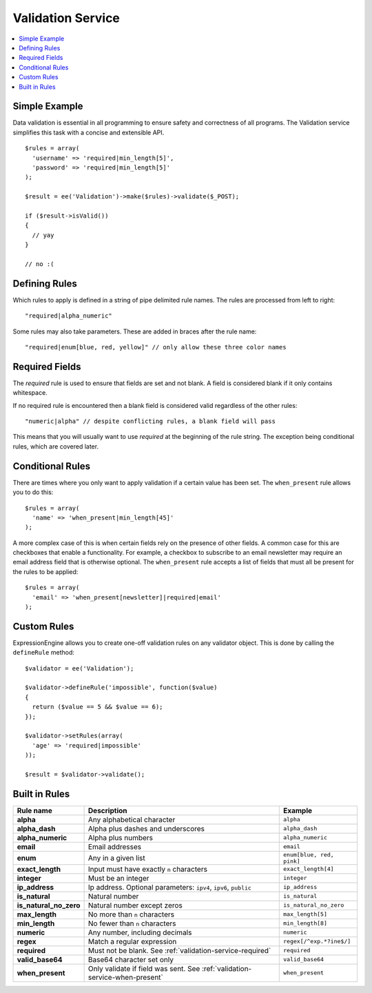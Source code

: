 Validation Service
==================

.. contents::
  :local:

.. highlight:: php

Simple Example
--------------

Data validation is essential in all programming to ensure safety and
correctness of all programs. The Validation service simplifies this task
with a concise and extensible API.

::

  $rules = array(
    'username' => 'required|min_length[5]',
    'password' => 'required|min_length[5]'
  );

  $result = ee('Validation')->make($rules)->validate($_POST);

  if ($result->isValid())
  {
    // yay
  }

  // no :(


Defining Rules
--------------

Which rules to apply is defined in a string of pipe delimited rule names.
The rules are processed from left to right::

  "required|alpha_numeric"

Some rules may also take parameters. These are added in braces after the
rule name::

  "required|enum[blue, red, yellow]" // only allow these three color names


.. _validation-service-required:

Required Fields
---------------

The `required` rule is used to ensure that fields are set and not blank.
A field is considered blank if it only contains whitespace.

If no required rule is encountered then a blank field is considered valid
regardless of the other rules::

  "numeric|alpha" // despite conflicting rules, a blank field will pass

This means that you will usually want to use `required` at the beginning
of the rule string. The exception being conditional rules, which are
covered later.


.. _validation-service-when-present:

Conditional Rules
-----------------

There are times where you only want to apply validation if a certain
value has been set. The ``when_present`` rule allows you to do this::

  $rules = array(
    'name' => 'when_present|min_length[45]'
  );

A more complex case of this is when certain fields rely on the presence
of other fields. A common case for this are checkboxes that enable a
functionality. For example, a checkbox to subscribe to an email newsletter
may require an email address field that is otherwise optional. The
``when_present`` rule accepts a list of fields that must all be present
for the rules to be applied::

  $rules = array(
    'email' => 'when_present[newsletter]|required|email'
  );

Custom Rules
------------

ExpressionEngine allows you to create one-off validation rules on any
validator object. This is done by calling the ``defineRule`` method::

  $validator = ee('Validation');

  $validator->defineRule('impossible', function($value)
  {
    return ($value == 5 && $value == 6);
  });

  $validator->setRules(array(
    'age' => 'required|impossible'
  ));

  $result = $validator->validate();

Built in Rules
--------------

+------------------------+--------------------------------------------+--------------------------+
| Rule name              | Description                                | Example                  |
+========================+============================================+==========================+
| **alpha**              | Any alphabetical character                 | ``alpha``                |
|                        |                                            |                          |
+------------------------+--------------------------------------------+--------------------------+
| **alpha_dash**         | Alpha plus dashes and underscores          | ``alpha_dash``           |
|                        |                                            |                          |
+------------------------+--------------------------------------------+--------------------------+
| **alpha_numeric**      | Alpha plus numbers                         | ``alpha_numeric``        |
|                        |                                            |                          |
+------------------------+--------------------------------------------+--------------------------+
| **email**              | Email addresses                            | ``email``                |
|                        |                                            |                          |
+------------------------+--------------------------------------------+--------------------------+
| **enum**               | Any in a given list                        | ``enum[blue, red, pink]``|
|                        |                                            |                          |
+------------------------+--------------------------------------------+--------------------------+
| **exact_length**       | Input must have exactly ``n`` characters   | ``exact_length[4]``      |
|                        |                                            |                          |
+------------------------+--------------------------------------------+--------------------------+
| **integer**            | Must be an integer                         | ``integer``              |
|                        |                                            |                          |
+------------------------+--------------------------------------------+--------------------------+
| **ip_address**         | Ip address. Optional parameters:           | ``ip_address``           |
|                        | ``ipv4``, ``ipv6``, ``public``             |                          |
+------------------------+--------------------------------------------+--------------------------+
| **is_natural**         | Natural number                             | ``is_natural``           |
|                        |                                            |                          |
+------------------------+--------------------------------------------+--------------------------+
| **is_natural_no_zero** | Natural number except zeros                | ``is_natural_no_zero``   |
|                        |                                            |                          |
+------------------------+--------------------------------------------+--------------------------+
| **max_length**         | No more than ``n`` characters              | ``max_length[5]``        |
|                        |                                            |                          |
+------------------------+--------------------------------------------+--------------------------+
| **min_length**         | No fewer than ``n`` characters             | ``min_length[8]``        |
|                        |                                            |                          |
+------------------------+--------------------------------------------+--------------------------+
| **numeric**            | Any number, including decimals             | ``numeric``              |
|                        |                                            |                          |
+------------------------+--------------------------------------------+--------------------------+
| **regex**              | Match a regular expression                 | ``regex[/^exp.*?ine$/]`` |
|                        |                                            |                          |
+------------------------+--------------------------------------------+--------------------------+
| **required**           | Must not be blank.                         | ``required``             |
|                        | See :ref:`validation-service-required`     |                          |
+------------------------+--------------------------------------------+--------------------------+
| **valid_base64**       | Base64 character set only                  | ``valid_base64``         |
|                        |                                            |                          |
+------------------------+--------------------------------------------+--------------------------+
| **when_present**       | Only validate if field was sent.           | ``when_present``         |
|                        | See :ref:`validation-service-when-present` |                          |
+------------------------+--------------------------------------------+--------------------------+